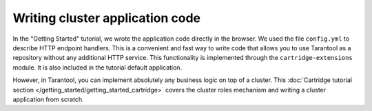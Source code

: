 .. _getting_started-wrirting_cluster-code:

=================================================================================
Writing cluster application code
=================================================================================

In the "Getting Started" tutorial,
we wrote the application code directly in the browser.
We used the file ``config.yml`` to describe HTTP endpoint handlers.
This is a convenient and fast way to write code
that allows you to use Tarantool as a repository without any additional HTTP service.
This functionality is implemented through the ``cartridge-extensions`` module.
It is also included in the tutorial default application.

However, in Tarantool, you can implement absolutely any business logic on top of a cluster.
This :doc:`Cartridge tutorial section </getting_started/getting_started_cartridge>` covers the cluster roles mechanism and writing a cluster application from scratch.